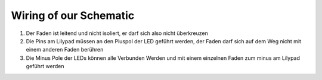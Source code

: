 Wiring of our Schematic
=====

1. Der Faden ist leitend und nicht isoliert, er darf sich also nicht überkreuzen

2. Die Pins am Lilypad müssen an den Pluspol der LED geführt werden, der Faden darf sich auf dem Weg nicht mit einem anderen Faden berühren

3. Die Minus Pole der LEDs können alle Verbunden Werden und mit einem einzelnen Faden zum minus am Lilypad geführt werden


